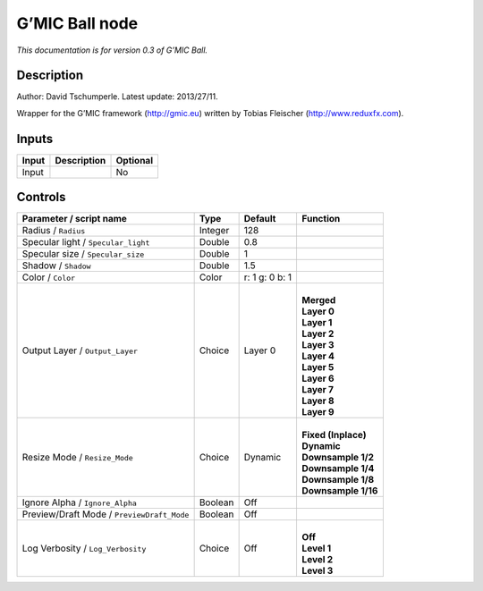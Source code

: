 .. _eu.gmic.Ball:

G’MIC Ball node
===============

*This documentation is for version 0.3 of G’MIC Ball.*

Description
-----------

Author: David Tschumperle. Latest update: 2013/27/11.

Wrapper for the G’MIC framework (http://gmic.eu) written by Tobias Fleischer (http://www.reduxfx.com).

Inputs
------

+-------+-------------+----------+
| Input | Description | Optional |
+=======+=============+==========+
| Input |             | No       |
+-------+-------------+----------+

Controls
--------

.. tabularcolumns:: |>{\raggedright}p{0.2\columnwidth}|>{\raggedright}p{0.06\columnwidth}|>{\raggedright}p{0.07\columnwidth}|p{0.63\columnwidth}|

.. cssclass:: longtable

+--------------------------------------------+---------+----------------+-----------------------+
| Parameter / script name                    | Type    | Default        | Function              |
+============================================+=========+================+=======================+
| Radius / ``Radius``                        | Integer | 128            |                       |
+--------------------------------------------+---------+----------------+-----------------------+
| Specular light / ``Specular_light``        | Double  | 0.8            |                       |
+--------------------------------------------+---------+----------------+-----------------------+
| Specular size / ``Specular_size``          | Double  | 1              |                       |
+--------------------------------------------+---------+----------------+-----------------------+
| Shadow / ``Shadow``                        | Double  | 1.5            |                       |
+--------------------------------------------+---------+----------------+-----------------------+
| Color / ``Color``                          | Color   | r: 1 g: 0 b: 1 |                       |
+--------------------------------------------+---------+----------------+-----------------------+
| Output Layer / ``Output_Layer``            | Choice  | Layer 0        | |                     |
|                                            |         |                | | **Merged**          |
|                                            |         |                | | **Layer 0**         |
|                                            |         |                | | **Layer 1**         |
|                                            |         |                | | **Layer 2**         |
|                                            |         |                | | **Layer 3**         |
|                                            |         |                | | **Layer 4**         |
|                                            |         |                | | **Layer 5**         |
|                                            |         |                | | **Layer 6**         |
|                                            |         |                | | **Layer 7**         |
|                                            |         |                | | **Layer 8**         |
|                                            |         |                | | **Layer 9**         |
+--------------------------------------------+---------+----------------+-----------------------+
| Resize Mode / ``Resize_Mode``              | Choice  | Dynamic        | |                     |
|                                            |         |                | | **Fixed (Inplace)** |
|                                            |         |                | | **Dynamic**         |
|                                            |         |                | | **Downsample 1/2**  |
|                                            |         |                | | **Downsample 1/4**  |
|                                            |         |                | | **Downsample 1/8**  |
|                                            |         |                | | **Downsample 1/16** |
+--------------------------------------------+---------+----------------+-----------------------+
| Ignore Alpha / ``Ignore_Alpha``            | Boolean | Off            |                       |
+--------------------------------------------+---------+----------------+-----------------------+
| Preview/Draft Mode / ``PreviewDraft_Mode`` | Boolean | Off            |                       |
+--------------------------------------------+---------+----------------+-----------------------+
| Log Verbosity / ``Log_Verbosity``          | Choice  | Off            | |                     |
|                                            |         |                | | **Off**             |
|                                            |         |                | | **Level 1**         |
|                                            |         |                | | **Level 2**         |
|                                            |         |                | | **Level 3**         |
+--------------------------------------------+---------+----------------+-----------------------+

